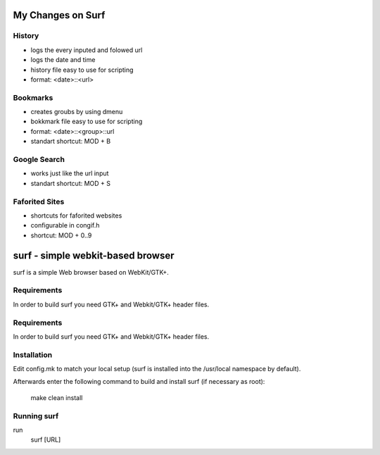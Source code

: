 My Changes on Surf
==================



History
~~~~~~~

* logs the every inputed and folowed url
* logs the date and time
* history file easy to use for scripting
* format: <date>::<url>


Bookmarks
~~~~~~~~~

* creates groubs by using dmenu
* bokkmark file easy to use for scripting
* format: <date>::<group>::url
* standart shortcut: MOD + B


Google Search
~~~~~~~~~~~~~

* works just like the url input
* standart shortcut: MOD + S


Faforited Sites
~~~~~~~~~~~~~~~

* shortcuts for faforited websites
* configurable in congif.h
* shortcut: MOD + 0..9




surf - simple webkit-based browser
==================================
surf is a simple Web browser based on WebKit/GTK+.


Requirements
~~~~~~~~~~~~
In order to build surf you need GTK+ and Webkit/GTK+ header files.


Requirements
~~~~~~~~~~~~
In order to build surf you need GTK+ and Webkit/GTK+ header files.


Installation
~~~~~~~~~~~~
Edit config.mk to match your local setup (surf is installed into
the /usr/local namespace by default).

Afterwards enter the following command to build and install surf (if
necessary as root):

    make clean install


Running surf
~~~~~~~~~~~~
run
        surf [URL]
